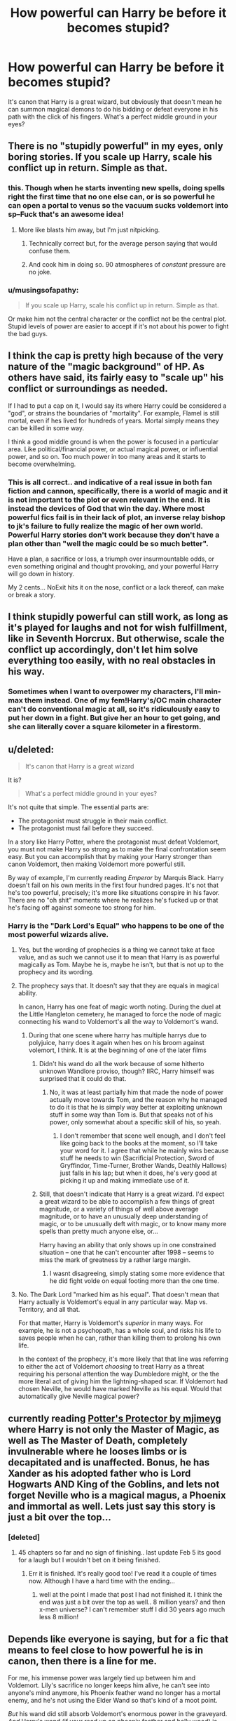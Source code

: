 #+TITLE: How powerful can Harry be before it becomes stupid?

* How powerful can Harry be before it becomes stupid?
:PROPERTIES:
:Author: Englishhedgehog13
:Score: 8
:DateUnix: 1468684376.0
:DateShort: 2016-Jul-16
:FlairText: Discussion
:END:
It's canon that Harry is a great wizard, but obviously that doesn't mean he can summon magical demons to do his bidding or defeat everyone in his path with the click of his fingers. What's a perfect middle ground in your eyes?


** There is no "stupidly powerful" in my eyes, only boring stories. If you scale up Harry, scale his conflict up in return. Simple as that.
:PROPERTIES:
:Author: The_Entire_Eurozone
:Score: 39
:DateUnix: 1468684865.0
:DateShort: 2016-Jul-16
:END:

*** this. Though when he starts inventing new spells, doing spells right the first time that no one else can, or is so powerful he can open a portal to venus so the vacuum sucks voldemort into sp--Fuck that's an awesome idea!
:PROPERTIES:
:Author: viol8er
:Score: 13
:DateUnix: 1468684954.0
:DateShort: 2016-Jul-16
:END:

**** More like blasts him away, but I'm just nitpicking.
:PROPERTIES:
:Author: deirox
:Score: 2
:DateUnix: 1468693501.0
:DateShort: 2016-Jul-16
:END:

***** Technically correct but, for the average person saying that would confuse them.
:PROPERTIES:
:Author: viol8er
:Score: 2
:DateUnix: 1468694041.0
:DateShort: 2016-Jul-16
:END:


***** And cook him in doing so. 90 atmospheres of /constant/ pressure are no joke.
:PROPERTIES:
:Author: Zeikos
:Score: 1
:DateUnix: 1468786498.0
:DateShort: 2016-Jul-18
:END:


*** u/musingsofapathy:
#+begin_quote
  If you scale up Harry, scale his conflict up in return. Simple as that.
#+end_quote

Or make him not the central character or the conflict not be the central plot. Stupid levels of power are easier to accept if it's not about his power to fight the bad guys.
:PROPERTIES:
:Author: musingsofapathy
:Score: 1
:DateUnix: 1468814724.0
:DateShort: 2016-Jul-18
:END:


** I think the cap is pretty high because of the very nature of the "magic background" of HP. As others have said, its fairly easy to "scale up" his conflict or surroundings as needed.

If I had to put a cap on it, I would say its where Harry could be considered a "god", or strains the boundaries of "mortality". For example, Flamel is still mortal, even if hes lived for hundreds of years. Mortal simply means they can be killed in some way.

I think a good middle ground is when the power is focused in a particular area. Like political/financial power, or actual magical power, or influential power, and so on. Too much power in too many areas and it starts to become overwhelming.
:PROPERTIES:
:Author: Noexit007
:Score: 11
:DateUnix: 1468688069.0
:DateShort: 2016-Jul-16
:END:

*** This is all correct.. and indicative of a real issue in both fan fiction and cannon, specifically, there is a world of magic and it is not important to the plot or even relevant in the end. It is instead the devices of God that win the day. Where most powerful fics fail is in their lack of plot, an inverse relay bishop to jk's failure to fully realize the magic of her own world. Powerful Harry stories don't work because they don't have a plan other than "well the magic could be so much better".

Have a plan, a sacrifice or loss, a triumph over insurmountable odds, or even something original and thought provoking, and your powerful Harry will go down in history.

My 2 cents... NoExit hits it on the nose, conflict or a lack thereof, can make or break a story.
:PROPERTIES:
:Author: listen_algaib
:Score: 1
:DateUnix: 1468733783.0
:DateShort: 2016-Jul-17
:END:


** I think stupidly powerful can still work, as long as it's played for laughs and not for wish fulfillment, like in Seventh Horcrux. But otherwise, scale the conflict up accordingly, don't let him solve everything too easily, with no real obstacles in his way.
:PROPERTIES:
:Author: dysphere
:Score: 8
:DateUnix: 1468686229.0
:DateShort: 2016-Jul-16
:END:

*** Sometimes when I want to overpower my characters, I'll min-max them instead. One of my fem!Harry's/OC main character can't do conventional magic at all, so it's ridiculously easy to put her down in a fight. But give her an hour to get going, and she can literally cover a square kilometer in a firestorm.
:PROPERTIES:
:Author: Averant
:Score: 1
:DateUnix: 1468694174.0
:DateShort: 2016-Jul-16
:END:


** u/deleted:
#+begin_quote
  It's canon that Harry is a great wizard
#+end_quote

It is?

#+begin_quote
  What's a perfect middle ground in your eyes?
#+end_quote

It's not quite that simple. The essential parts are:

- The protagonist must struggle in their main conflict.
- The protagonist must fail before they succeed.

In a story like Harry Potter, where the protagonist must defeat Voldemort, you must not make Harry so strong as to make the final confrontation seem easy. But you can accomplish that by making your Harry stronger than canon Voldemort, then making Voldemort more powerful still.

By way of example, I'm currently reading /Emperor/ by Marquis Black. Harry doesn't fail on his own merits in the first four hundred pages. It's not that he's too powerful, precisely; it's more like situations conspire in his favor. There are no "oh shit" moments where he realizes he's fucked up or that he's facing off against someone too strong for him.
:PROPERTIES:
:Score: 7
:DateUnix: 1468697887.0
:DateShort: 2016-Jul-17
:END:

*** Harry is the "Dark Lord's Equal" who happens to be one of the most powerful wizards alive.
:PROPERTIES:
:Author: viol8er
:Score: -1
:DateUnix: 1468702102.0
:DateShort: 2016-Jul-17
:END:

**** Yes, but the wording of prophecies is a thing we cannot take at face value, and as such we cannot use it to mean that Harry is as powerful magically as Tom. Maybe he is, maybe he isn't, but that is not up to the prophecy and its wording.
:PROPERTIES:
:Author: Kazeto
:Score: 5
:DateUnix: 1468706687.0
:DateShort: 2016-Jul-17
:END:


**** The prophecy says that. It doesn't say that they are equals in magical ability.

In canon, Harry has one feat of magic worth noting. During the duel at the Little Hangleton cemetery, he managed to force the node of magic connecting his wand to Voldemort's all the way to Voldemort's wand.
:PROPERTIES:
:Score: 5
:DateUnix: 1468707901.0
:DateShort: 2016-Jul-17
:END:

***** During that one scene where harry has multiple harrys due to polyjuice, harry does it again when hes on his broom against volemort, I think. It is at the beginning of one of the later films
:PROPERTIES:
:Author: PmMeFanFic
:Score: -2
:DateUnix: 1468715869.0
:DateShort: 2016-Jul-17
:END:

****** Didn't his wand do all the work because of some hitherto unknown Wandlore proviso, though? IIRC, Harry himself was surprised that it could do that.
:PROPERTIES:
:Author: turbinicarpus
:Score: 6
:DateUnix: 1468736642.0
:DateShort: 2016-Jul-17
:END:

******* No, it was at least partially him that made the node of power actually move towards Tom, and the reason why he managed to do it is that he is simply way better at exploiting unknown stuff in some way than Tom is. But that speaks not of his power, only somewhat about a specific skill of his, so yeah.
:PROPERTIES:
:Author: Kazeto
:Score: -2
:DateUnix: 1468752590.0
:DateShort: 2016-Jul-17
:END:

******** I don't remember that scene well enough, and I don't feel like going back to the books at the moment, so I'll take your word for it. I agree that while he mainly wins because stuff he needs to win (Sacrificial Protection, Sword of Gryffindor, Time-Turner, Brother Wands, Deathly Hallows) just falls in his lap; but when it does, he's very good at picking it up and making immediate use of it.
:PROPERTIES:
:Author: turbinicarpus
:Score: 2
:DateUnix: 1468753180.0
:DateShort: 2016-Jul-17
:END:


****** Still, that doesn't indicate that Harry is a great wizard. I'd expect a great wizard to be able to accomplish a few things of great magnitude, or a variety of things of well above average magnitude, or to have an unusually deep understanding of magic, or to be unusually deft with magic, or to know many more spells than pretty much anyone else, or...

Harry having an ability that only shows up in one constrained situation -- one that he can't encounter after 1998 -- seems to miss the mark of greatness by a rather large margin.
:PROPERTIES:
:Score: 3
:DateUnix: 1468723647.0
:DateShort: 2016-Jul-17
:END:

******* I wasnt disagreeing, simply stating some more evidence that he did fight volde on equal footing more than the one time.
:PROPERTIES:
:Author: PmMeFanFic
:Score: 1
:DateUnix: 1468723917.0
:DateShort: 2016-Jul-17
:END:


**** No. The Dark Lord "marked him as his equal". That doesn't mean that Harry actually /is/ Voldemort's equal in any particular way. Map vs. Territory, and all that.

For that matter, Harry is Voldemort's /superior/ in many ways. For example, he is not a psychopath, has a whole soul, and risks his life to saves people when he can, rather than killing them to prolong his own life.

In the context of the prophecy, it's more likely that that line was referring to either the act of Voldemort /choosing/ to treat Harry as a threat requiring his personal attention the way Dumbledore might, or the the more literal act of giving him the lightning-shaped scar. If Voldemort had chosen Neville, he would have marked Neville as his equal. Would that automatically give Neville magical power?
:PROPERTIES:
:Author: turbinicarpus
:Score: 2
:DateUnix: 1468737146.0
:DateShort: 2016-Jul-17
:END:


** currently reading [[https://www.fanfiction.net/s/7665632/1/Potter-s-Protector][Potter's Protector by mjimeyg]] where Harry is not only the Master of Magic, as well as The Master of Death, completely invulnerable where he looses limbs or is decapitated and is unaffected. Bonus, he has Xander as his adopted father who is Lord Hogwarts AND King of the Goblins, and lets not forget Neville who is a magical magus, a Phoenix and immortal as well. Lets just say this story is just a bit over the top...
:PROPERTIES:
:Author: 944tim
:Score: 4
:DateUnix: 1468691035.0
:DateShort: 2016-Jul-16
:END:

*** [deleted]
:PROPERTIES:
:Score: 1
:DateUnix: 1468716929.0
:DateShort: 2016-Jul-17
:END:

**** 45 chapters so far and no sign of finishing.. last update Feb 5 its good for a laugh but I wouldn't bet on it being finished.
:PROPERTIES:
:Author: 944tim
:Score: 1
:DateUnix: 1468722093.0
:DateShort: 2016-Jul-17
:END:

***** Err it is finished. It's really good too! I've read it a couple of times now. Although I have a hard time with the ending...
:PROPERTIES:
:Author: Library_slave
:Score: 1
:DateUnix: 1468722883.0
:DateShort: 2016-Jul-17
:END:

****** well at the point I made that post I had not finished it. I think the end was just a bit over the top as well.. 8 million years? and then x-men universe? I can't remember stuff I did 30 years ago much less 8 million!
:PROPERTIES:
:Author: 944tim
:Score: 1
:DateUnix: 1468785430.0
:DateShort: 2016-Jul-18
:END:


** Depends like everyone is saying, but for a fic that means to feel close to how powerful he is in canon, then there is a line for me.

For me, his immense power was largely tied up between him and Voldemort. Lily's sacrifice no longer keeps him alive, he can't see into anyone's mind anymore, his Phoenix feather wand no longer has a mortal enemy, and he's not using the Elder Wand so that's kind of a moot point.

/But/ his wand did still absorb Voldemort's enormous power in the graveyard. /And/ Harry's wand (if your read up on phoenix feather and holly wood) is extremely loyal to him. So I wouldn't at all be surprised if his wand defended him in some way in the future in a very impressive way.

And I do think that with a match like Harry and his wand, that they /would/ grow increasingly more powerful together until he's probably as good at dueling as Dumbledore was eventually - but not at 17, and probably not at 30, but maybe at 50 years old and beyond.

But again, I don't /really/ care if it deviates from this so long as his power is a main part of the story and entertaining.
:PROPERTIES:
:Author: bisonburgers
:Score: 4
:DateUnix: 1468696707.0
:DateShort: 2016-Jul-16
:END:


** I wouldn't go any further then Cord Threads ffn(10136172), if you're going to have an insanely OP character you gotta have some humour about it. Actually I think I normally prefer about 75% less then Core Threads since you have to get the humor right or else it just seems inane and silly. I think when an OP Harry has the insane powerful wizard trope (cough cough Dumbledore), it helps too. An uber serious OP Harry doesn't work too well unless it's around Dumbledore/Voldemort level, more then that it's a kid stepping on ants situation.
:PROPERTIES:
:Author: ebec20
:Score: 3
:DateUnix: 1468702264.0
:DateShort: 2016-Jul-17
:END:


** It's canon that Harry is a wizard. Anything else is subjective there.

That said, you could make any character infinitely powerful and still not have it be stupid for as long as there was conflict (of any kind) that causes this character difficulties and requires them to put in the effort. For example, you could have an almost infinitely powerful Harry who is also immortal and tries not to be, and if you play it well you could have it be quite a gripping tale that is not at all stupid regardless of the fact that Harry would likely be able to defeat anyone without difficulties; but, in such a story “conflict” would be not about fighting but rather about becoming mortal and with /that/ Harry would struggle.

It's all about /how/ you play it, really, not about /what/ you play. So many people forget about this.
:PROPERTIES:
:Author: Kazeto
:Score: 3
:DateUnix: 1468706515.0
:DateShort: 2016-Jul-17
:END:


** A character's power is always relative to that of the other characters, settings, and the conflict.

For example, suppose that, in fact, Harry can "can summon magical demons to do his bidding or defeat everyone in his path with the click of his fingers".

But, in that AU, /everyone/ has demons at their command --- The Sorting Hat is actually an artifact to contact the demons' realm and help the students negotiate their first demon contract, and Diabolism is a mandatory subject at Hogwarts. Different breeds and clans of demons have different abilities and capabilities, strengths and weaknesses, and they demand different prices for their services.

Nor are they particularly benevolent, always trying to get the summoner to compromise themselves, to fail to fulfill their side of the bargain to invoke the penalty clause, to bargain away more and more, and some summoners would envy Voldemort's Horcrux-crippled afterlife when it comes to what happens to them when they die.

So, would DemonSummoner!Harry powerful? Of course. But, to paraphrase the immortal words of then-former Minister of Magic Cornelius Fudge, "The trouble is, the other side can summon demons too, Prime Minister."
:PROPERTIES:
:Author: turbinicarpus
:Score: 3
:DateUnix: 1468738197.0
:DateShort: 2016-Jul-17
:END:


** [deleted]
:PROPERTIES:
:Score: 2
:DateUnix: 1468717803.0
:DateShort: 2016-Jul-17
:END:

*** but skilled harry is nearly always the same. putt putt putt of the spells fired from his dual wielded brother wands.
:PROPERTIES:
:Author: tomintheconer
:Score: 4
:DateUnix: 1468747625.0
:DateShort: 2016-Jul-17
:END:


** I read one where he did parsel magic and cured werewolves...that was silly
:PROPERTIES:
:Author: Mrs_Black_21
:Score: 2
:DateUnix: 1468727706.0
:DateShort: 2016-Jul-17
:END:


** However powerful you make him, what matters is that you sell the transition convincingly. I love stories where Harry is just exploring concepts with magic and trying out new things. No enemies or stupid romances necessary for my enjoyment.
:PROPERTIES:
:Author: gnarlin
:Score: 1
:DateUnix: 1468707749.0
:DateShort: 2016-Jul-17
:END:


** When the plot is not kept stable by gross inefficiency.

Like he can summon the earth of his enemy but doesn't do so for silly reason.

Basically the power he has if it is setting-breaking it has to break the setting and we have to see the consequences, while not becoming boring.

One fic which kinda does it half right half wrong, but is still acceptable because of the cracky undercurrent is Core Threads. Beware of bad random CAPITALIZATION OF "IMPORTANT WORDS" and bad sentence structure.
:PROPERTIES:
:Author: Zeikos
:Score: 1
:DateUnix: 1468786796.0
:DateShort: 2016-Jul-18
:END:


** I'm just rereading linkffn(Harry potter and the summer of change by lorddwar) , probably one of my favourite honks fics ever, and I really like Harry's power in this one and the way it explains it. He's really magically powerful, but he has other faults, like tunnel vision, poor planning, or a lack of knowledge. Also it's not just "Harry bought a bunch of books and now can use all these really cool spells" he actually works to get better. I also really like the explanations of magic and intent, as well as the take on occulemency(sp?) and wandless magic. Anyone else have anything similar? Especially the DoM parts, I'd like to read something else like that.
:PROPERTIES:
:Author: JK2137
:Score: 1
:DateUnix: 1468857162.0
:DateShort: 2016-Jul-18
:END:

*** [[http://www.fanfiction.net/s/2567419/1/][*/Harry Potter And The Summer Of Change/*]] by [[https://www.fanfiction.net/u/708471/lorddwar][/lorddwar/]]

#+begin_quote
  COMPLETE Edit in process. PostOOTP, Very Little of HBP. Harry returns to Privet Drive and Tonks helps him become the man and hero he must be to survive. HONKS. Action, Violence, Language and Sexual Situations
#+end_quote

^{/Site/: [[http://www.fanfiction.net/][fanfiction.net]] *|* /Category/: Harry Potter *|* /Rated/: Fiction M *|* /Chapters/: 19 *|* /Words/: 332,503 *|* /Reviews/: 2,568 *|* /Favs/: 7,038 *|* /Follows/: 2,765 *|* /Updated/: 5/13/2006 *|* /Published/: 9/5/2005 *|* /Status/: Complete *|* /id/: 2567419 *|* /Language/: English *|* /Genre/: Adventure/Romance *|* /Characters/: Harry P., N. Tonks *|* /Download/: [[http://www.ff2ebook.com/old/ffn-bot/index.php?id=2567419&source=ff&filetype=epub][EPUB]] or [[http://www.ff2ebook.com/old/ffn-bot/index.php?id=2567419&source=ff&filetype=mobi][MOBI]]}

--------------

*FanfictionBot*^{1.4.0} *|* [[[https://github.com/tusing/reddit-ffn-bot/wiki/Usage][Usage]]] | [[[https://github.com/tusing/reddit-ffn-bot/wiki/Changelog][Changelog]]] | [[[https://github.com/tusing/reddit-ffn-bot/issues/][Issues]]] | [[[https://github.com/tusing/reddit-ffn-bot/][GitHub]]] | [[[https://www.reddit.com/message/compose?to=tusing][Contact]]]

^{/New in this version: Slim recommendations using/ ffnbot!slim! /Thread recommendations using/ linksub(thread_id)!}
:PROPERTIES:
:Author: FanfictionBot
:Score: 1
:DateUnix: 1468857201.0
:DateShort: 2016-Jul-18
:END:


** I enjoyed the way author MK-ONE handles this. Harry is powerful and intelligent and the threats were beleivable but the good part though was the way most of the stories had me in the dark about what harry was planning and what he was up against as it focussed on other characters trying to figure out what the hell harry was up to.
:PROPERTIES:
:Author: wp23
:Score: 1
:DateUnix: 1469055437.0
:DateShort: 2016-Jul-21
:END:
